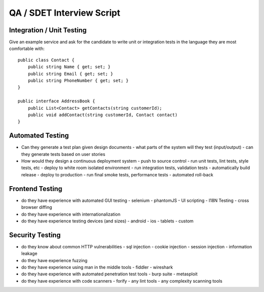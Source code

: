 =================================================
QA / SDET Interview Script
=================================================

-------------------------------------------------
Integration / Unit Testing
-------------------------------------------------

Give an example service and ask for the candidate to write
unit or integration tests in the language they are most comfortable
with::

    public class Contact {
        public string Name { get; set; }
        public string Email { get; set; }
        public string PhoneNumber { get; set; } 
    }

    public interface AddressBook {
        public List<Contact> getContacts(string customerId);
        public void addContact(string customerId, Contact contact)
    }

-------------------------------------------------
Automated Testing
-------------------------------------------------

* Can they generate a test plan given design documents
  - what parts of the system will they test (input/output)
  - can they generate tests based on user stories

* How would they design a continuous deployment system
  - push to source control
  - run unit tests, lint tests, style tests, etc
  - deploy to white room isolated environment
  - run integration tests, validation tests
  - automatically build release
  - deploy to production
  - run final smoke tests, performance tests
  - automated roll-back

-------------------------------------------------
Frontend Testing
-------------------------------------------------

* do they have experience with automated GUI testing
  - selenium
  - phantomJS
  - UI scripting
  - I18N Testing
  - cross browser diffing

* do they have experience with internationalization
* do they have experience testing devices (and sizes)
  - android
  - ios
  - tablets
  - custom

-------------------------------------------------
Security Testing
-------------------------------------------------

* do they know about common HTTP vulnerabilities
  - sql injection
  - cookie injection
  - session injection
  - information leakage
* do they have experience fuzzing
* do they have experience using man in the middle tools
  - fiddler
  - wireshark
* do they have experience with automated penetration test tools
  - burp suite
  - metasploit
* do they have experience with code scanners
  - forify
  - any lint tools
  - any complexity scanning tools